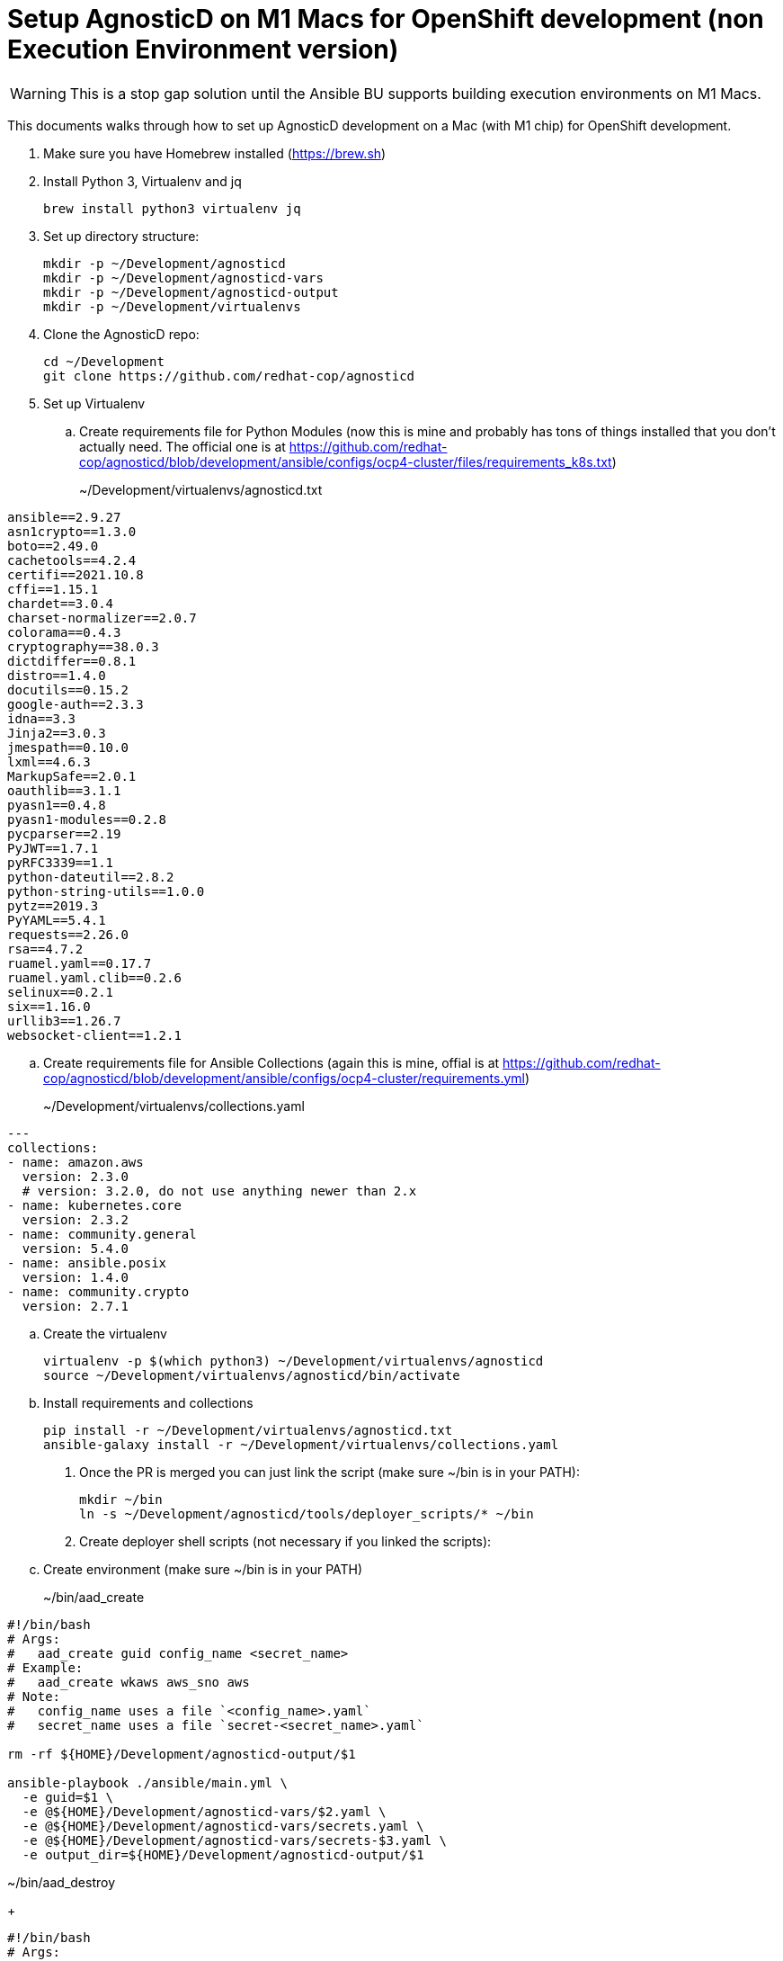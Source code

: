= Setup AgnosticD on M1 Macs for OpenShift development (non Execution Environment version)

[WARNING]
====
This is a stop gap solution until the Ansible BU supports building execution environments on M1 Macs.
====

This documents walks through how to set up AgnosticD development on a Mac (with M1 chip) for OpenShift development.

. Make sure you have Homebrew installed (https://brew.sh)
. Install Python 3, Virtualenv and jq
+
[source,sh]
----
brew install python3 virtualenv jq
----

. Set up directory structure:
+
[source,sh]
----
mkdir -p ~/Development/agnosticd
mkdir -p ~/Development/agnosticd-vars
mkdir -p ~/Development/agnosticd-output
mkdir -p ~/Development/virtualenvs
----

. Clone the AgnosticD repo:
+
[source,sh]
----
cd ~/Development
git clone https://github.com/redhat-cop/agnosticd
----

. Set up Virtualenv
.. Create requirements file for Python Modules (now this is mine and probably has tons of things installed that you don't actually need. The official one is at https://github.com/redhat-cop/agnosticd/blob/development/ansible/configs/ocp4-cluster/files/requirements_k8s.txt)
+
~/Development/virtualenvs/agnosticd.txt
[source,sh]
----
ansible==2.9.27
asn1crypto==1.3.0
boto==2.49.0
cachetools==4.2.4
certifi==2021.10.8
cffi==1.15.1
chardet==3.0.4
charset-normalizer==2.0.7
colorama==0.4.3
cryptography==38.0.3
dictdiffer==0.8.1
distro==1.4.0
docutils==0.15.2
google-auth==2.3.3
idna==3.3
Jinja2==3.0.3
jmespath==0.10.0
lxml==4.6.3
MarkupSafe==2.0.1
oauthlib==3.1.1
pyasn1==0.4.8
pyasn1-modules==0.2.8
pycparser==2.19
PyJWT==1.7.1
pyRFC3339==1.1
python-dateutil==2.8.2
python-string-utils==1.0.0
pytz==2019.3
PyYAML==5.4.1
requests==2.26.0
rsa==4.7.2
ruamel.yaml==0.17.7
ruamel.yaml.clib==0.2.6
selinux==0.2.1
six==1.16.0
urllib3==1.26.7
websocket-client==1.2.1
----
.. Create requirements file for Ansible Collections (again this is mine, offial is at https://github.com/redhat-cop/agnosticd/blob/development/ansible/configs/ocp4-cluster/requirements.yml)
+
~/Development/virtualenvs/collections.yaml
[source,yaml]
----
---
collections:
- name: amazon.aws
  version: 2.3.0
  # version: 3.2.0, do not use anything newer than 2.x
- name: kubernetes.core
  version: 2.3.2
- name: community.general
  version: 5.4.0
- name: ansible.posix
  version: 1.4.0
- name: community.crypto
  version: 2.7.1
----

.. Create the virtualenv
+
[source,sh]
----
virtualenv -p $(which python3) ~/Development/virtualenvs/agnosticd
source ~/Development/virtualenvs/agnosticd/bin/activate
----

.. Install requirements and collections
+
[source,sh]
----
pip install -r ~/Development/virtualenvs/agnosticd.txt
ansible-galaxy install -r ~/Development/virtualenvs/collections.yaml
----

. Once the PR is merged you can just link the script (make sure ~/bin is in your PATH):
+
[source,sh]
----
mkdir ~/bin
ln -s ~/Development/agnosticd/tools/deployer_scripts/* ~/bin
----

. Create deployer shell scripts (not necessary if you linked the scripts):
.. Create environment (make sure ~/bin is in your PATH)
+
~/bin/aad_create
[source,sh]
----
#!/bin/bash
# Args:
#   aad_create guid config_name <secret_name>
# Example:
#   aad_create wkaws aws_sno aws
# Note:
#   config_name uses a file `<config_name>.yaml`
#   secret_name uses a file `secret-<secret_name>.yaml`

rm -rf ${HOME}/Development/agnosticd-output/$1

ansible-playbook ./ansible/main.yml \
  -e guid=$1 \
  -e @${HOME}/Development/agnosticd-vars/$2.yaml \
  -e @${HOME}/Development/agnosticd-vars/secrets.yaml \
  -e @${HOME}/Development/agnosticd-vars/secrets-$3.yaml \
  -e output_dir=${HOME}/Development/agnosticd-output/$1
----

~/bin/aad_destroy
+
[source,sh]
----
#!/bin/bash
# Args:
#   aad_destroy guid <config_name> <secret_name>
# Example:
#   aad_destroy wkaws aws_sno aws
# Note:
#   config_name uses a file `<config_name>.yaml`
#   secret_name uses a file `secret_<secret_name>.yaml`

ansible-playbook ./ansible/destroy.yml \
  -e guid=$1 \
  -e @${HOME}/Development/agnosticd-vars/$2.yaml \
  -e @${HOME}/Development/agnosticd-vars/secrets.yaml \
  -e @${HOME}/Development/agnosticd-vars/secrets-$3.yaml \
  -e output_dir=${HOME}/Development/agnosticd-output/$1
----

== Deploy a new OpenShift Cluster

=== Setting up secrets

. Create a secrets file for generic secret information (RHN subscription, Pull Secret, ...)
+
~/Development/agnosticd-vars/secrets.yaml
[source,yaml]
----
# Satellite
repo_method: satellite
set_repositories_satellite_ha: true
set_repositories_satellite_url: "<< ASK >>"
set_repositories_satellite_org: "<< ASK >>"
set_repositories_satellite_activationkey: "<< ASK >>"

# Or Employee Subscription
# repo_method: rhn
# rhel_subscription_user: "<< rhel subscription user >>"
# rhel_subscription_pass: "<< rhel subscription password >>"

ocp4_token: "<< Your OCP Pull Secret >>"
ocp4_pull_secret: "{{ ocp4_token }}" # for backwards compability

email: "<< Your Red Hat e-mail>>"

# Your public key for the bastion VM needs to be in Github
ssh_authorized_keys:
- key: https://github.com/xxxxxxx.keys
----

. Create a second secrets file for your cloud environment. E.g. for an AWS Open Environment (from https://demo.redhat.com)
+
~/Development/agnosticd-vars/secrets-sandbox.yaml
[source,yaml]
----
# Get these values from the Open Environment
# Or if you have your own AWS account use those
aws_access_key_id: "<< ACCESS KEY ID >>"
aws_secret_access_key: "<< SECRET ACCESS KEY >>"
subdomain_base_suffix: .sandboxXXXX.opentlc.com

agnosticd_aws_capacity_reservation_enable: false
----

== Deploying a base cluster

. Create a variable file for your cluster:
+
~/Development/agnosticd-vars/ocp-cluster.yaml
[source,yaml]
----
---
# -------------------------------------------------------------------
# Mandatory Variables
# -------------------------------------------------------------------
cloud_provider: ec2
env_type: ocp4-cluster
software_to_deploy: openshift4
# -------------------------------------------------------------------
# End Mandatory Variables
# -------------------------------------------------------------------

# -------------------------------------------------------------------
# Platform
# -------------------------------------------------------------------
platform: labs
purpose: development

# -------------------------------------------------------------------
# Cloud config
# -------------------------------------------------------------------
aws_region: us-west-2
# aws_zones:
# - us-east-2a
# - us-east-2b

# Use key from your Github
ssh_authorized_keys:
- key: https://github.com/xxxxxxxx.keys

cloud_tags:
- owner: "<< YOUR REDHAT EMAIL >>"
- Purpose: development
- env_type: "{{ env_type }}"
- guid: "{{ guid }}"

# -------------------------------------------------------------------
# VM configuration
# -------------------------------------------------------------------
master_instance_type: m5.xlarge
master_instance_count: 3
worker_instance_type: m5a.2xlarge
worker_instance_count: 2
bastion_instance_type: t3a.medium
bastion_instance_image: RHEL84GOLD-latest

# -------------------------------------------------------------------
# Install Student User on bastion VM
# -------------------------------------------------------------------
install_student_user: true
student_name: lab-user

# -------------------------------------------------------------------
# OpenShift Installer Version
# -------------------------------------------------------------------
# Latest stable 4.11 release (in quotes!)
install_ocp4: true
ocp4_installer_version: "4.11"
ocp4_installer_root_url: http://mirror.openshift.com/pub/openshift-v4/clients

# -------------------------------------------------------------------
# Other Variables
# -------------------------------------------------------------------
ocp4_network_type: OVNKubernetes

# Update RHEL to the latest packages (and reboot)
update_packages: true

# -------------------------------------------------------------------
# Workloads
# -------------------------------------------------------------------
# --- Infra Workloads (YAML List)
infra_workloads:
- ocp4_workload_authentication
- ocp4_workload_le_certificates

# -------------------------------------------------------------------
# Workload variables
# -------------------------------------------------------------------

# -------------------------------------------------------------------
# Workload: ocp4_workload_authentication
# -------------------------------------------------------------------
ocp4_workload_authentication_idm_type: htpasswd
ocp4_workload_authentication_admin_user: admin
ocp4_workload_authentication_htpasswd_admin_password: r3dh4t1!
ocp4_workload_authentication_htpasswd_user_base: user
ocp4_workload_authentication_htpasswd_user_password: openshift
ocp4_workload_authentication_htpasswd_user_count: 5
ocp4_workload_authentication_remove_kubeadmin: true
----

. Run the script to deploy your cluster (using the YAML files you created previously)
+
[source,sh]
----
# Script   GUID   CLUSTER     CLOUD CREDENTIALS
aad_create myguid ocp-cluster sandbox
----

. If you need to delete the cluster you can either delete the Open Environment (which will clean everything up) or just run destroy:
+
[source,sh]
----
# Script   GUID   CLUSTER     CLOUD CREDENTIALS
aad_destroy myguid ocp-cluster sandbox
----

== Deploying a workload on a cluster

. To deploy a workload on an already provisioned base cluster create a vars file for your workload - the example will use the Pipelines operator workload
+
~/Development/agnosticd-vars/workload-pipelines.yaml
[source,yaml]
----
# ---------------------------------------------------------
# OpenShift Pipelines
# ---------------------------------------------------------
ocp4_workload_pipelines_channel: pipelines-1.8
ocp4_workload_pipelines_use_catalog_snapshot: true
ocp4_workload_pipelines_catalog_snapshot_image: quay.io/gpte-devops-automation/olm_snapshot_redhat_catalog
ocp4_workload_pipelines_catalog_snapshot_image_tag: v4.11_2022_11_07
----

. Create the shell script to install or remove the workload to/from your cluster (not necessary if you linked the scripts):
+
~/bin/aad_workload
[source,sh]
----
#!/bin/bash
# Args:
#   aad_workload action guid basedomain workload_name
# Example:
#   aad_workload create myguid sandbox2794.opentlc.com ocp4_workload_pipelines
#   aad_workload remove myguid sandbox2794.opentlc.com ocp4_workload_pipelines

ACTION=${1}
GUID=${2}
HOSTGUID=${2}
BASE_DOMAIN="${3}"
WORKLOAD=${4}

TARGET_HOST=bastion.${HOSTGUID}.${BASE_DOMAIN}
OCP_USERNAME="system:admin"

CLOUD_PROVIDER=ec2
ANSIBLE_USER=ec2-user

#VERBOSITY=-vvvv

# Your private key file matching the public key on Github
ANSIBLE_USER_KEY_FILE="~/.ssh/private-key.pem"

rm -rf $HOME/Development/agnosticd-output/${WORKLOAD}

# Deploy the Workload
ansible-playbook ${VERBOSITY} -i ${TARGET_HOST}, ~/Development/agnosticd/ansible/configs/ocp-workloads/ocp-workload.yml \
  --private-key=${ANSIBLE_USER_KEY_FILE} \
  -e"ansible_user=${ANSIBLE_USER}" \
  -e"ocp_username=${OCP_USERNAME}" \
  -e"ocp_workload=${WORKLOAD}" \
  -e"subdomain_base=${BASE_DOMAIN}" \
  -e"subdomain_base_suffix=.${BASE_DOMAIN}" \
  -e"silent=False" \
  -e"guid=${GUID}" \
  -e"ACTION=${ACTION}" \
  -e"become_override=False" \
  -e"output_dir=$HOME/Development/agnosticd-output/${WORKLOAD}" \
  -e"cloud_provider=${CLOUD_PROVIDER}" \
  -e"target_host=bastion.${GUID}.${BASE_DOMAIN}" \
  -e @$HOME/Development/agnosticd-vars/workload-${WORKLOAD}.yaml \
----

. Install the workload on your cluster:
+
[source,sh]
----
aad_workload create myguid sandbox2794.opentlc.com ocp4_workload_pipelines
----

. If the workload supports uninstall (it should....) uninstall from your cluster:
+
[source,sh]
----
aad_workload remove myguid sandbox2794.opentlc.com ocp4_workload_pipelines
----
